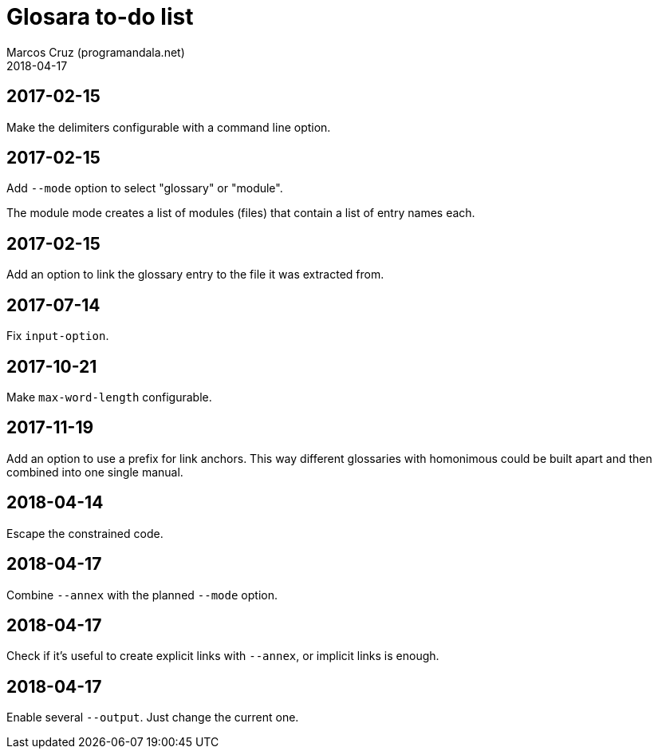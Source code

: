 = Glosara to-do list
:author: Marcos Cruz (programandala.net)
:revdate: 2018-04-17

== 2017-02-15

Make the delimiters configurable with a command line option.

== 2017-02-15

Add `--mode` option to select "glossary" or "module".

The module mode creates a list of modules (files) that contain a list
of entry names each.

== 2017-02-15

Add an option to link the glossary entry to the file it was extracted
from.

== 2017-07-14

Fix `input-option`.

== 2017-10-21

Make `max-word-length` configurable.

== 2017-11-19

Add an option to use a prefix for link anchors. This way different
glossaries with homonimous could be built apart and then combined into
one single manual.

== 2018-04-14

Escape the constrained code.

== 2018-04-17

Combine `--annex` with the planned `--mode` option.

== 2018-04-17

Check if it's useful to create explicit links with `--annex`, or
implicit links is enough.

== 2018-04-17

Enable several `--output`. Just change the current one.
